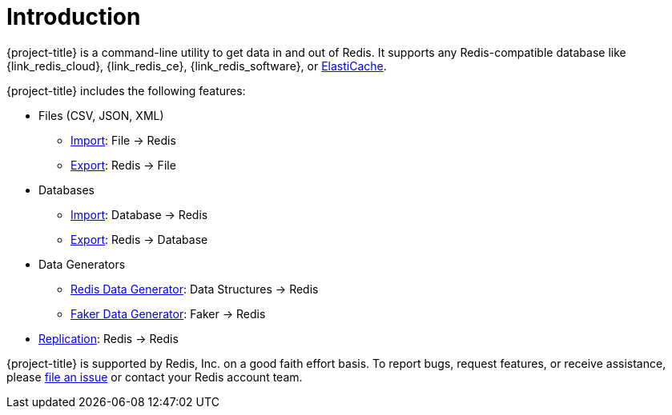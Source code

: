 [[_introduction]]
= Introduction

{project-title} is a command-line utility to get data in and out of Redis. It supports any Redis-compatible database like {link_redis_cloud}, {link_redis_ce}, {link_redis_software}, or <<_elasticache, ElastiCache>>.

{project-title} includes the following features:

* Files (CSV, JSON, XML)
** <<_file_import,Import>>: File -> Redis
** <<_file_export,Export>>: Redis -> File
* Databases
** <<_db_import,Import>>: Database -> Redis
** <<_db_export,Export>>: Redis -> Database
* Data Generators
** <<_datagen_struct,Redis Data Generator>>: Data Structures -> Redis
** <<_datagen_faker,Faker Data Generator>>: Faker -> Redis
* <<_replication,Replication>>: Redis -> Redis

{project-title} is supported by Redis, Inc. on a good faith effort basis. To report bugs, request features, or receive assistance, please https://github.com/redis/riot/issues[file an issue] or contact your Redis account team.
